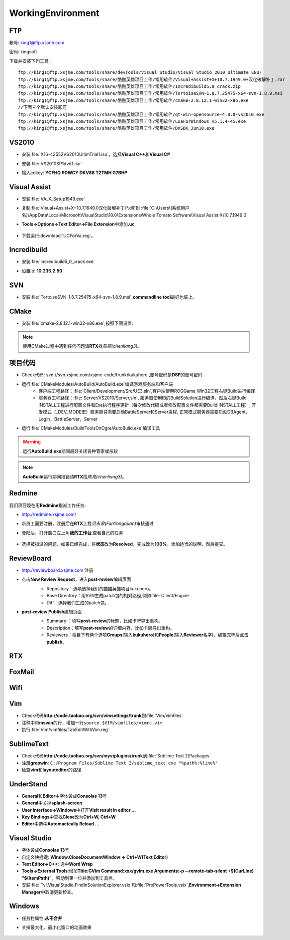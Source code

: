 WorkingEnvironment
==================

FTP
---

帐号: king1@ftp.xsjme.com

密码: kingsoft

下载并安装下列工具::

	ftp://king1@ftp.xsjme.com/tools/share/devTools/Visual Studio/Visual Studio 2010 Ultimate ENU/
	ftp://king1@ftp.xsjme.com/tools/share/酷酷英雄项目工作/常用软件/Visual+Assist+X+10.7.1949.0+汉化破解补丁.rar
	ftp://king1@ftp.xsjme.com/tools/share/酷酷英雄项目工作/常用软件/Incredibuild5.0 crack.zip
	ftp://king1@ftp.xsjme.com/tools/share/酷酷英雄项目工作/常用软件/TortoiseSVN-1.8.7.25475-x64-svn-1.8.9.msi
	ftp://king1@ftp.xsjme.com/tools/share/酷酷英雄项目工作/常用软件/cmake-2.8.12.1-win32-x86.exe
	//下面三个默认安装即可
	ftp://king1@ftp.xsjme.com/tools/share/酷酷英雄项目工作/常用软件/qt-win-opensource-4.8.0-vs2010.exe
	ftp://king1@ftp.xsjme.com/tools/share/酷酷英雄项目工作/常用软件/LuaForWindows_v5.1.4-45.exe
	ftp://king1@ftp.xsjme.com/tools/share/酷酷英雄项目工作/常用软件/DXSDK_Jun10.exe

VS2010
------

* 安装\ :file:`X16-42552VS2010UltimTrial1.iso`，选择\ **Visual C++**\ 和\ **Visual C#**
* 安装\ :file:`VS2010SP1dvd1.iso`
* 输入cdkey: **YCFHQ 9DWCY DKV88 T2TMH G7BHP**

	.. image:: /images/vs2010register.png

Visual Assist
-------------

* 安装\ :file:`VA_X_Setup1949.exe`
* 复制\ :file:`Visual+Assist+X+10.7.1949.0汉化破解补丁/*.dll`\ 到
  :file:`C:\Users\(系统用户名)\AppData\Local\Microsoft\VisualStudio\10.0\Extensions\Whole Tomato Software\Visual Assist X\10.7.1949.0`

* **Tools->Options->Text Editor->File Extension**\ 中添加\ **.uc**

    .. image:: /images/uc_extension.jpg

* 下载运行\ :download:`UCForVa.reg`\ 。
  
Incredibuild
------------

* 安装\ :file:`incredibuild5_0_crack.exe`
* 设置ip: **10.235.2.50**
  
	.. image:: /images/IncredibuildSettings.png

SVN
---

* 安装\ :file:`TortoiseSVN-1.8.7.25475-x64-svn-1.8.9.msi`\ ,\ **commandline tool**\ 最好也装上。
  
	.. image:: /images/svnsettings.png

CMake
-----

* 安装\ :file:`cmake-2.8.12.1-win32-x86.exe`\ ,\ 按照下图设置:

	.. image:: /images/cmakesettings.png

.. note:: 使用CMake过程中遇到任何问题请\ **RTX**\ 找\ *陈亮(chenliang3)*\ 。

项目代码
--------

* Check代码: svn://svn.xsjme.com/xsjme-code/trunk/kukuhero ,账号密码是\ **DSP**\ 的账号密码
* 运行\ :file:`CMakeModules/AutoBuild/AutoBuild.exe`\ 编译游戏服务端和客户端
	* 客户端工程路径：:file:`Client/Development/Src/UE3.sln`\ ,客户端使用ROGGame Win32工程右键Build进行编译
	* 服务器工程路径：:file:`Server/VS2010/Server.sln`\ , 服务器使用IB的BuildSolution进行编译，然后右键Build 
	  INSTALL工程进行配置文件和Exe执行程序更新（每次修改代码或者修改配置文件都需要Build INSTALL工程）,
 	  开发模式（_DEV_MODE宏）服务器只需要启动BattleServer和Server进程, 
 	  正常模式服务器需要启动DBAgent，Login，BattleServer，Server

* 运行\ :file:`CMakeModules/BuildToolsOnOgre/AutoBuild.exe`\ 编译工具

.. warning:: 运行\ **AutoBuild.exe**\ 期间最好关闭各种管家或杀软

.. note:: **AutoBuild**\ 运行期间报错请\ **RTX**\ 找\ *陈亮(chenliang3)*\ 。


Redmine
-------

我们项目现在用\ **Redmine**\ 指派工作任务:

* http://redmine.xsjme.com/
* 新员工需要注册，注册后在\ **RTX**\ 上找\ *范永泉(FanYongquan)*\ 审核通过
* 登陆后，打开窗口左上角\ **我的工作台**\ ,查看自己的任务

	.. image:: /images/Redmine.png

* 选择被指派的问题，如果已经完成，将\ **状态**\ 改为\ **Resolved**\ ，完成改为\ **100%**\ ，添加适当的说明，然后提交。

	.. image:: /images/RedmineCommit.png

ReviewBoard
-----------

* http://reviewboard.xsjme.com 注册
* 点击\ **New Review Request**\ ，进入\ **post-review**\ 编辑页面
	* Repository：选项选择我们的酷酷英雄项目kukuhero。
	* Base Directory：用SVN生成patch包的相对路径,例如\ :file:`Client/Engine`
	* Diff：选择我们生成的patch包。

	.. image:: /images/reviewboardnew.png

* **post-review Publish**\ 编辑页面
	* Summary:：填写\ **post-review**\ 的标题，比如卡牌导出重构。 
	* Description：填写\ **post-review**\ 的详细内容，比如卡牌导出重构。
	* Reviewers：栏目下有两个选项\ **Groups**\ (输入\ **kukuhero**\ )和\ **People**\ (输入\ **Reviewer**\ 名字)，编辑完毕后点击\ **publish**\ 。

	.. image:: /images/reviewboardpublish.png 

RTX
---

	.. image:: /images/rtxsetting.png

FoxMail
-------

	.. image:: /images/foxmailsettings.png

Wifi
----

	.. image:: /images/Wifi.png

Vim
---

* Check代码\ **http://code.taobao.org/svn/vimsettings/trunk**\ 到\ :file:`Vim/vimfiles`
* 注释中带\ **mswin**\ 的行，增加一行\ ``source $VIM/vimfiles/vimrc.vim``
* 执行\ :file:`Vim/vimfiles/TabEditWithVim.reg`

SublimeText
-----------

* Check代码\ **http://code.taobao.org/svn/mystplugins/trunk**\ 到\ :file:`Sublime Text 2\Packages`
* 注册\ **grepwin**\ : ``C:/Program Files/Sublime Text 2/sublime_text.exe "%path%:%line%"``
* 检查\ **vim**\ 和\ **layouteditor**\ 的路径

UnderStand
----------

* **General**\ 和\ **Editor**\ 中字体设成\ **Consolas 13**\ 号
* **General**\ 中关掉\ **splash-screen**
* **User Interface->Windows**\ 中打开\ **Visit result in editor ...**
* **Key Bindings**\ 中查找\ **Close**\ 改为\ **Ctrl+W, Ctrl+W**
* **Editor**\ 中选中\ **Automactcally Reload ...** 

Visual Studio
-------------

* 字体设成\ **Consolas 13**\ 号
* 自定义快捷键: **Window.CloseDocumentWindow -> Ctrl+W(Text Editor)**
* **Text Editor->C++**\ : 选中\ **Word Wrap**
* **Tools->External Tools**\ :增加\ **Title:GVim Command:xxx/gvim.exe Arguments:-p --remote-tab-silent +$(CurLine) "$(ItemPath)"**\
  ，移动到第一位并添加到工具栏。
* 安装\ :file:`Tvl.VisualStudio.FindInSolutionExplorer.vsix`\ 和\ :file:`ProPowerTools.vsix`\ ,\ **Environment->Extension Manager**\ 中取消更新检查。

Windows
-------

* 任务栏属性:\ **从不合并**
  
* 关掉最大化、最小化窗口的动画效果
  
	.. image:: /images/WindowsSetting-MinMax.png

